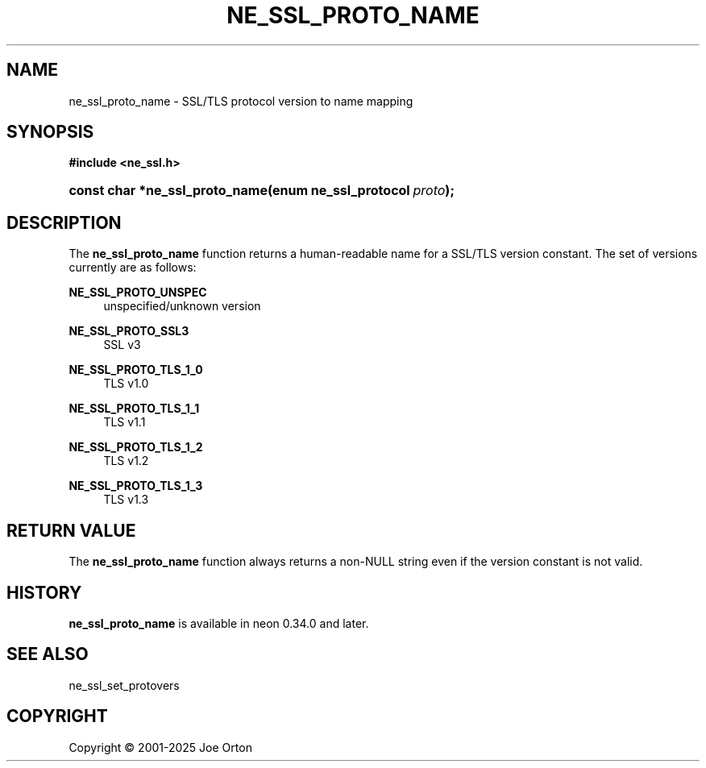 '\" t
.\"     Title: ne_ssl_proto_name
.\"    Author: 
.\" Generator: DocBook XSL Stylesheets vsnapshot <http://docbook.sf.net/>
.\"      Date: 15 July 2025
.\"    Manual: neon API reference
.\"    Source: neon 0.35.0
.\"  Language: English
.\"
.TH "NE_SSL_PROTO_NAME" "3" "15 July 2025" "neon 0.35.0" "neon API reference"
.\" -----------------------------------------------------------------
.\" * Define some portability stuff
.\" -----------------------------------------------------------------
.\" ~~~~~~~~~~~~~~~~~~~~~~~~~~~~~~~~~~~~~~~~~~~~~~~~~~~~~~~~~~~~~~~~~
.\" http://bugs.debian.org/507673
.\" http://lists.gnu.org/archive/html/groff/2009-02/msg00013.html
.\" ~~~~~~~~~~~~~~~~~~~~~~~~~~~~~~~~~~~~~~~~~~~~~~~~~~~~~~~~~~~~~~~~~
.ie \n(.g .ds Aq \(aq
.el       .ds Aq '
.\" -----------------------------------------------------------------
.\" * set default formatting
.\" -----------------------------------------------------------------
.\" disable hyphenation
.nh
.\" disable justification (adjust text to left margin only)
.ad l
.\" -----------------------------------------------------------------
.\" * MAIN CONTENT STARTS HERE *
.\" -----------------------------------------------------------------
.SH "NAME"
ne_ssl_proto_name \- SSL/TLS protocol version to name mapping
.SH "SYNOPSIS"
.sp
.ft B
.nf
#include <ne_ssl\&.h>
.fi
.ft
.HP \w'const\ char\ *ne_ssl_proto_name('u
.BI "const char *ne_ssl_proto_name(enum\ ne_ssl_protocol\ " "proto" ");"
.SH "DESCRIPTION"
.PP
The
\fBne_ssl_proto_name\fR
function returns a human\-readable name for a SSL/TLS version constant\&. The set of versions currently are as follows:
.PP
\fBNE_SSL_PROTO_UNSPEC\fR
.RS 4
unspecified/unknown version
.RE
.PP
\fBNE_SSL_PROTO_SSL3\fR
.RS 4
SSL v3
.RE
.PP
\fBNE_SSL_PROTO_TLS_1_0\fR
.RS 4
TLS v1\&.0
.RE
.PP
\fBNE_SSL_PROTO_TLS_1_1\fR
.RS 4
TLS v1\&.1
.RE
.PP
\fBNE_SSL_PROTO_TLS_1_2\fR
.RS 4
TLS v1\&.2
.RE
.PP
\fBNE_SSL_PROTO_TLS_1_3\fR
.RS 4
TLS v1\&.3
.RE
.SH "RETURN VALUE"
.PP
The
\fBne_ssl_proto_name\fR
function always returns a non\-NULL
string even if the version constant is not valid\&.
.SH "HISTORY"
.PP
\fBne_ssl_proto_name\fR
is available in neon 0\&.34\&.0 and later\&.
.SH "SEE ALSO"
.PP
ne_ssl_set_protovers
.SH "COPYRIGHT"
.br
Copyright \(co 2001-2025 Joe Orton
.br
